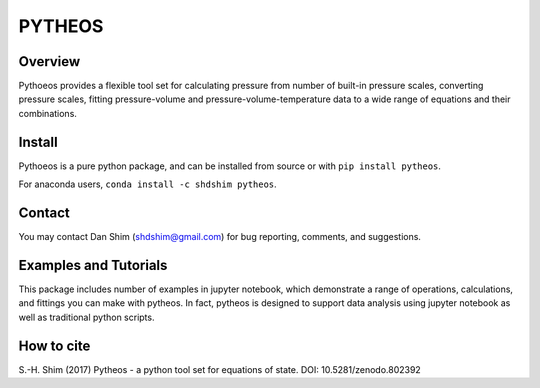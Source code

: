 PYTHEOS
=======

.. image:: https://zenodo.org/badge/93273486.svg
   :target: https://zenodo.org/badge/latestdoi/93273486

Overview
--------

Pythoeos provides a flexible tool set for calculating pressure from number of
built-in pressure scales, converting pressure scales, fitting pressure-volume
and pressure-volume-temperature data to a wide range of equations and their
combinations.

Install
-------

Pythoeos is a pure python package, and can be installed from source or with
``pip install pytheos``.

For anaconda users, ``conda install -c shdshim pytheos``.

Contact
-------

You may contact Dan Shim (shdshim@gmail.com) for bug reporting, comments, and
suggestions.

Examples and Tutorials
----------------------

This package includes number of examples in jupyter notebook, which demonstrate
a range of operations, calculations, and fittings you can make with pytheos.
In fact, pytheos is designed to support data analysis using jupyter notebook
as well as traditional python scripts.

How to cite
-----------

S.-H. Shim (2017) Pytheos - a python tool set for equations of state. DOI: 10.5281/zenodo.802392
